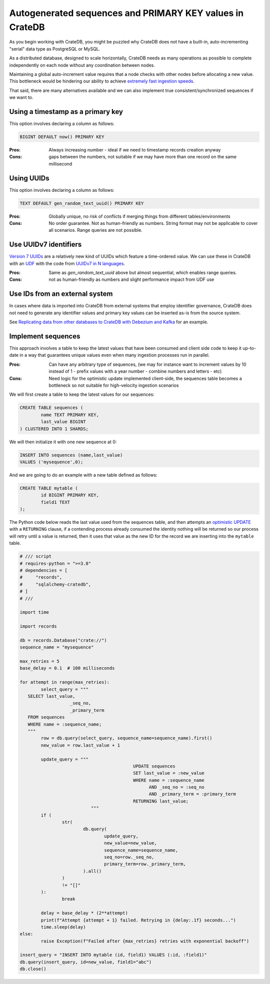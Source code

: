 .. _autogenerated_sequences_performance:

###########################################################
 Autogenerated sequences and PRIMARY KEY values in CrateDB
###########################################################

As you begin working with CrateDB, you might be puzzled why CrateDB does not
have a built-in, auto-incrementing "serial" data type as PostgreSQL or MySQL.

As a distributed database, designed to scale horizontally, CrateDB needs as many
operations as possible to complete independently on each node without any
coordination between nodes.

Maintaining a global auto-increment value requires that a node checks with other
nodes before allocating a new value. This bottleneck would be hindering our
ability to achieve `extremely fast ingestion speeds`_.

That said, there are many alternatives available and we can also implement true
consistent/synchronized sequences if we want to.

************************************
 Using a timestamp as a primary key
************************************

This option involves declaring a column as follows:

.. code:: psql

   BIGINT DEFAULT now() PRIMARY KEY

:Pros:
   Always increasing number - ideal if we need to timestamp records creation
   anyway

:Cons:
   gaps between the numbers, not suitable if we may have more than one record on
   the same millisecond

*************
 Using UUIDs
*************

This option involves declaring a column as follows:

.. code:: psql

   TEXT DEFAULT gen_random_text_uuid() PRIMARY KEY

:Pros:
   Globally unique, no risk of conflicts if merging things from different
   tables/environments

:Cons:
   No order guarantee. Not as human-friendly as numbers. String format may not
   be applicable to cover all scenarios. Range queries are not possible.

************************
 Use UUIDv7 identifiers
************************

`Version 7 UUIDs`_ are a relatively new kind of UUIDs which feature a
time-ordered value. We can use these in CrateDB with an UDF_ with the code from
`UUIDv7 in N languages`_.

:Pros:
   Same as `gen_random_text_uuid` above but almost sequential, which enables
   range queries.

:Cons:
   not as human-friendly as numbers and slight performance impact from UDF use

*********************************
 Use IDs from an external system
*********************************

In cases where data is imported into CrateDB from external systems that employ
identifier governance, CrateDB does not need to generate any identifier values
and primary key values can be inserted as-is from the source system.

See `Replicating data from other databases to CrateDB with Debezium and Kafka`_
for an example.

*********************
 Implement sequences
*********************

This approach involves a table to keep the latest values that have been consumed
and client side code to keep it up-to-date in a way that guarantees unique
values even when many ingestion processes run in parallel.

:Pros:
   Can have any arbitrary type of sequences, (we may for instance want to
   increment values by 10 instead of 1 - prefix values with a year number -
   combine numbers and letters - etc)

:Cons:
   Need logic for the optimistic update implemented client-side, the sequences
   table becomes a bottleneck so not suitable for high-velocity ingestion
   scenarios

We will first create a table to keep the latest values for our sequences:

.. code:: psql

   CREATE TABLE sequences (
           name TEXT PRIMARY KEY,
           last_value BIGINT
   ) CLUSTERED INTO 1 SHARDS;

We will then initialize it with one new sequence at 0:

.. code:: psql

   INSERT INTO sequences (name,last_value)
   VALUES ('mysequence',0);

And we are going to do an example with a new table defined as follows:

.. code:: psql

   CREATE TABLE mytable (
           id BIGINT PRIMARY KEY,
           field1 TEXT
   );

The Python code below reads the last value used from the sequences table, and
then attempts an `optimistic UPDATE`_ with a ``RETURNING`` clause, if a
contending process already consumed the identity nothing will be returned so our
process will retry until a value is returned, then it uses that value as the new
ID for the record we are inserting into the ``mytable`` table.

.. code:: python

	# /// script
	# requires-python = ">=3.8"
	# dependencies = [
	#     "records",
	#     "sqlalchemy-cratedb",
	# ]
	# ///

	import time

	import records

	db = records.Database("crate://")
	sequence_name = "mysequence"

	max_retries = 5
	base_delay = 0.1  # 100 milliseconds

	for attempt in range(max_retries):
		select_query = """
	   SELECT last_value,
			   _seq_no,
			   _primary_term
	   FROM sequences
	   WHERE name = :sequence_name;
	   """
		row = db.query(select_query, sequence_name=sequence_name).first()
		new_value = row.last_value + 1

		update_query = """
						   UPDATE sequences
						   SET last_value = :new_value
						   WHERE name = :sequence_name
							 AND _seq_no = :seq_no
							 AND _primary_term = :primary_term
						   RETURNING last_value;
				   """
		if (
			str(
				db.query(
					update_query,
					new_value=new_value,
					sequence_name=sequence_name,
					seq_no=row._seq_no,
					primary_term=row._primary_term,
				).all()
			)
			!= "[]"
		):
			break

		delay = base_delay * (2**attempt)
		print(f"Attempt {attempt + 1} failed. Retrying in {delay:.1f} seconds...")
		time.sleep(delay)
	else:
		raise Exception(f"Failed after {max_retries} retries with exponential backoff")

	insert_query = "INSERT INTO mytable (id, field1) VALUES (:id, :field1)"
	db.query(insert_query, id=new_value, field1="abc")
	db.close()

.. _extremely fast ingestion speeds: https://cratedb.com/blog/how-we-scaled-ingestion-to-one-million-rows-per-second

.. _optimistic update: https://cratedb.com/docs/crate/reference/en/latest/general/occ.html#optimistic-update

.. _replicating data from other databases to cratedb with debezium and kafka: https://cratedb.com/blog/replicating-data-from-other-databases-to-cratedb-with-debezium-and-kafka

.. _udf: https://cratedb.com/docs/crate/reference/en/latest/general/user-defined-functions.html

.. _uuidv7 in n languages: https://github.com/nalgeon/uuidv7/blob/main/src/uuidv7.cratedb

.. _version 7 uuids: https://datatracker.ietf.org/doc/html/rfc9562#name-uuid-version-7
